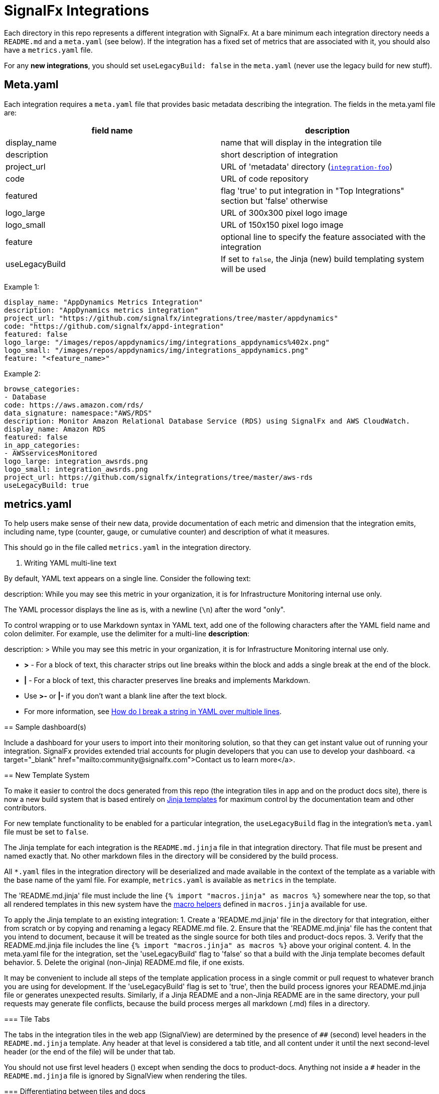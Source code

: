 = SignalFx Integrations

Each directory in this repo represents a different integration with SignalFx.
At a bare minimum each integration directory needs a `README.md` and a
`meta.yaml` (see below). If the integration has a fixed set of metrics that
are associated with it, you should also have a `metrics.yaml` file.

For any *new integrations*, you should set `useLegacyBuild: false` in the
`meta.yaml` (never use the legacy build for new stuff).

== Meta.yaml

Each integration requires a `meta.yaml` file that provides basic metadata
describing the integration. The fields in the meta.yaml file are:

|===
|field name |description 

|display_name |name that will display in the integration tile
|description |short description of integration 
|project_url |URL of 'metadata' directory (`https://github.com/signalfx/integrations/tree/master/[integration-foo]`)
|code |URL of code repository 
|featured |flag 'true' to put integration in "Top Integrations" section but 'false' otherwise 
|logo_large |URL of 300x300 pixel logo image 
|logo_small |URL of 150x150 pixel logo image 
|feature |optional line to specify the feature associated with the integration 
|useLegacyBuild |If set to `false`, the Jinja (new) build templating system will be used 
|===

Example 1:

----
display_name: "AppDynamics Metrics Integration"
description: "AppDynamics metrics integration"
project_url: "https://github.com/signalfx/integrations/tree/master/appdynamics"
code: "https://github.com/signalfx/appd-integration"
featured: false
logo_large: "/images/repos/appdynamics/img/integrations_appdynamics%402x.png"
logo_small: "/images/repos/appdynamics/img/integrations_appdynamics.png"
feature: "<feature_name>"

----

Example 2:

----
browse_categories:
- Database
code: https://aws.amazon.com/rds/
data_signature: namespace:"AWS/RDS"
description: Monitor Amazon Relational Database Service (RDS) using SignalFx and AWS CloudWatch.
display_name: Amazon RDS
featured: false
in_app_categories:
- AWSservicesMonitored
logo_large: integration_awsrds.png
logo_small: integration_awsrds.png
project_url: https://github.com/signalfx/integrations/tree/master/aws-rds
useLegacyBuild: true

----

== metrics.yaml

To help users make sense of their new data, provide documentation of each
metric and dimension that the integration emits, including name, type (counter,
gauge, or cumulative counter) and description of what it measures.

This should go in the file called `metrics.yaml` in the integration directory.

[IMPORTANT]
. Writing YAML multi-line text
====
By default, YAML text appears on a single line. Consider the following text:

description: While you may see this metric in your organization, it is for Infrastructure Monitoring internal use only.

The YAML processor displays the line as is, with a newline (`\n`) after the word "only".

To control wrapping or to use Markdown syntax in YAML text, add one of the following
characters after the YAML field name and colon delimiter. For example, use the
delimiter for a multi-line *description*:

description: >
    While you may see this metric in your organization,
    it is for Infrastructure Monitoring internal use only.

* *>* - For a block of text, this character strips out line breaks within the block and
        adds a single break at the end of the block.
* *|* - For a block of text, this character preserves line breaks and implements
        Markdown.
* Use *>-* or *|-* if you don't want a blank line after the text block.
* For more information, see
https://stackoverflow.com/questions/3790454/how-do-i-break-a-string-in-yaml-over-multiple-lines[How do I break a string in YAML over multiple lines].



== Sample dashboard(s)

Include a dashboard for your users to import into their monitoring solution, so that they can get instant value out of running your integration. SignalFx provides extended trial accounts for plugin developers that you can use to develop your dashboard. <a target="_blank" href="mailto:community@signalfx.com">Contact us to learn more</a>.

== New Template System

To make it easier to control the docs generated from this repo (the integration
tiles in app and on the product docs site), there is now a new build system
that is based entirely on https://jinja.palletsprojects.com/en/2.11.x/templates/[Jinja templates]
for maximum control by the documentation team and other contributors.

For new template functionality to be enabled for a particular integration, the `useLegacyBuild` flag
in the integration's `meta.yaml` file must be set to `false`.

The Jinja template for each integration is the `README.md.jinja` file in that
integration directory. That file must be present and named exactly that. No
other markdown files in the directory will be considered by the build process.

All `*.yaml` files in the integration directory will be deserialized and made
available in the context of the template as a variable with the base name of
the yaml file. For example, `metrics.yaml` is available as `metrics` in the
template.

The 'README.md.jinja' file must include the line
`{% import &quot;macros.jinja&quot; as macros %}` somewhere near the top, so that all rendered templates in this new system have the https://jinja.palletsprojects.com/en/2.11.x/templates/#macros[macro
helpers] defined
in `macros.jinja` available for use. 

To apply the Jinja template to an existing integration:
1. Create a 'README.md.jinja' file in the directory for that integration, either from scratch or by copying and renaming a legacy README.md file.
2. Ensure that the 'README.md.jinja' file has the content that you intend to document, because it will be treated as
the single source for both tiles and product-docs repos.
3. Verify that the README.md.jinja file includes the line
`{% import &quot;macros.jinja&quot; as macros %}` above your original content.
4. In the meta.yaml file for the integration, set the 'useLegacyBuild' flag to 'false' so that a build with the Jinja template
becomes default behavior.
5. Delete the original (non-Jinja) README.md file, if one exists.

It may be convenient to include all steps of the template application process in a single commit or pull request to whatever branch you
are using for development. If the 'useLegacyBuild' flag is set to 'true', then the build process ignores your README.md.jinja file or generates
unexpected results. Similarly, if a Jinja README and a non-Jinja README are in the same directory, your pull requests may generate file conflicts, because
the build process merges all markdown (.md) files in a directory.

=== Tile Tabs

The tabs in the integration tiles in the web app (SignalView) are determined by
the presence of `##` (second) level headers in the `README.md.jinja` template.
Any header at that level is considered a tab title, and all content under it until the next
second-level header (or the end of the file) will be under that tab. 

You should not use first level headers (`#`) except when sending the docs to
product-docs. Anything not inside a `##` header in the `README.md.jinja` file
is ignored by SignalView when rendering the tiles.

=== Differentiating between tiles and docs

To differentiate content based on where the docs are being rendered for, you
can use https://jinja.palletsprojects.com/en/2.11.x/templates/#if[conditional statements in
Jinja] along with
the `target` variable. For Web App Tile builds, the template uses a
context variable `target` with a value of `tile`. For product docs builds, the
`target` variable is `docs`.

Automated scripts render the template for `tile` in the Integrations repository and for `docs` in the product-docs
repository. For example, the conditional "if" statements in the example below render the content between them for the Integrations repo, but
not for the product-docs repo. Note that conditional statements are paired, so that an if statement is closed by an endif statement:

*Conditional text example*

`{% if target == &quot;tile&quot; -%}`

=== Built-in dashboards

* *Apache Web Servers*: Overview of data from all Apache webserver instances.

`[&lt;img src=&#39;./img/dashboard_apache_webservers.png&#39; width=200px&gt;](./img/dashboard_apache_webservers.png)`

* *Apache Web Server*: Focus on a single Apache webserver instance.

`[&lt;img src=&#39;./img/dashboard_apache_webserver.png&#39; width=200px&gt;](./img/dashboard_apache_webserver.png)`

`{%- endif %}`

== Local Testing of Tiles

The web app tiles are sourced from a Javascript module that is generated from
the content in this repo. That module is built with the `./build` script in
the root of this repo. To run this script, do the following:
1. Verify that you have Python 3 installed on your machine. +
2. In your terminal application, navigate to the root of this integrations repo.
3. Run the following command:

`pip3 install --user -r ./requirements.txt`

. Run the following command:

`./build`

If the build completes successfully, you receive a command that you can run to
serve this JS module and associated images via a local HTTP server. 

You can
then run SignalView (the web app) with the following content in the
`local.config.js` file in the root of the SignalView repo:

[source,js]
----
module.exports = {
    integrationsDocsUrl: "http://localhost:3005/",
}
----

Access the local SignalView instance to preview the latest build
of this repo.